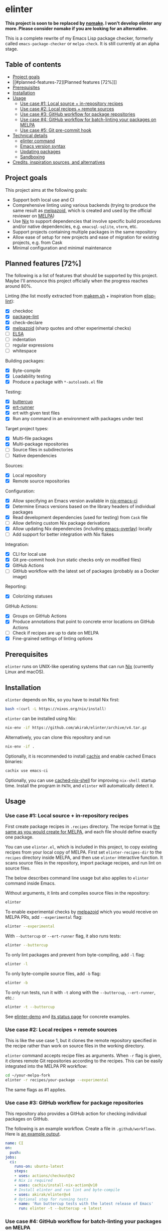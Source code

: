 * elinter
*This project is soon to be replaced by [[https://github.com/emacs-twist/nomake][nomake]]. I won't develop elinter any more. Please consider nomake if you are looking for an alternative.*

This is a complete rewrite of my Emacs Lisp package checker, formerly called =emacs-package-checker= or =melpa-check=. It is still currently at an alpha stage.

#+begin_html
<a href="https://github.com/akirak/elinter/actions?query=workflow%3A%22Tests%22">
<img alt="Build Status" src="https://github.com/akirak/elinter/workflows/Tests/badge.svg" />
</a>

<a href="https://github.com/akirak/elinter-demo/actions?query=workflow%3A%22Demo%22">
<img alt="Build Status" src="https://github.com/akirak/elinter-demo/workflows/Demo/badge.svg" />
</a>
#+end_html
** Table of contents
:PROPERTIES:
:TOC:      siblings
:END:
-  [[#project-goals][Project goals]]
-  [[#planned-features-72][Planned features [72%]​]]
-  [[#prerequisites][Prerequisites]]
-  [[#installation][Installation]]
-  [[#usage][Usage]]
  -  [[#use-case-1-local-source--in-repository-recipes][Use case #1: Local source + in-repository recipes]]
  -  [[#use-case-2-local-recipes--remote-sources][Use case #2: Local recipes + remote sources]]
  -  [[#use-case-3-github-workflow-for-package-repositories][Use case #3: GitHub workflow for package repositories]]
  -  [[#use-case-4-github-workflow-for-batch-linting-your-packages-on-melpa][Use case #4: GitHub workflow for batch-linting your packages on MELPA]]
  -  [[#use-case-5-git-pre-commit-hook][Use case #5: Git pre-commit hook]]
-  [[#technical-details][Technical details]]
  -  [[#elinter-command][elinter command]]
  -  [[#emacs-version-syntax][Emacs version syntax]]
  -  [[#updating-packages][Updating packages]]
  -  [[#sandboxing][Sandboxing]]
-  [[#credits-inspiration-sources-and-alternatives][Credits, inspiration sources, and alternatives]]

** Project goals
This project aims at the following goals:

- Support both local use and CI
- Comprehensive linting using various backends (trying to produce the same result as [[https://github.com/riscy/melpazoid/][melpazoid]], which is created and used by the official reviewer on [[https://melpa.org/#/][MELPA]])
- Use [[https://nixos.org/][Nix]] to support dependencies that involve specific build procedures and/or native dependencies, e.g. =emacsql-sqlite=, =vterm=, etc.
- Support projects containing multiple packages in the same repository
- Allow ease of setup for new projects and ease of migration for existing projects, e.g. from Cask
- Minimal configuration and minimal maintenance
** Planned features [72%]
The following is a list of features that should be supported by this project.
Maybe I'll announce this project officially when the progress reaches around 80%.

Linting (the list mostly extracted from [[https://github.com/alphapapa/makem.sh][makem.sh]] + inspiration from [[https://github.com/gonewest818/elisp-lint][elisp-lint]]):

- [X] checkdoc
- [X] [[https://github.com/purcell/package-lint/][package-lint]]
- [X] check-declare
- [X] [[https://github.com/riscy/melpazoid/][melpazoid]] (sharp quotes and other experimental checks)
- [ ] [[https://github.com/emacs-elsa/Elsa][ELSA]]
- [ ] indentation
- [ ] regular expressions
- [ ] whitespace

Building packages:

- [X] Byte-compile
- [X] Loadability testing
- [X] Produce a package with =*-autoloads.el= file

Testing:

- [X] [[https://github.com/jorgenschaefer/emacs-buttercup/][buttercup]]
- [X] [[https://github.com/jorgenschaefer/emacs-buttercup/][ert-runner]]
- [X] ert with given test files
- [X] Run any command in an environment with packages under test

Target project types:

- [X] Multi-file packages
- [X] Multi-package repositories
- [ ] Source files in subdirectories
- [ ] Native dependencies

Sources:

- [X] Local repository
- [X] Remote source repositories

Configuration:

- [X] Allow specifying an Emacs version available in [[https://github.com/purcell/nix-emacs-ci/][nix-emacs-ci]]
- [X] Determine Emacs versions based on the library headers of individual packages
- [X] Read development dependencies (used for testing) from =Cask= file
- [ ] Allow defining custom Nix package derivations
- [X] Allow updating Nix dependencies (including [[https://github.com/nix-community/emacs-overlay/][emacs-overlay]]) locally
- [ ] Add support for better integration with Nix flakes

Integration:

- [X] CLI for local use
- [X] Git pre-commit hook (run static checks only on modified files)
- [X] GitHub Actions
- [ ] GitHub workflow with the latest set of packages (probably as a Docker image)

Reporting:

- [X] Colorizing statuses

GitHub Actions:

- [X] Groups on GitHub Actions
- [X] Produce annotations that point to concrete error locations on GitHub Actions
- [ ] Check if recipes are up to date on MELPA
- [X] Fine-grained settings of linting options
** Prerequisites
=elinter= runs on UNIX-like operating systems that can run [[https://nixos.org/][Nix]] (currently Linux and macOS).
** Installation
=elinter= depends on Nix, so you have to install Nix first:

#+begin_src sh
bash <(curl -L https://nixos.org/nix/install)
#+end_src

=elinter= can be installed using Nix:

#+begin_src sh
nix-env -if https://github.com/akirak/elinter/archive/v4.tar.gz
#+end_src

Alternatively, you can clone this repository and run

#+begin_src sh
nix-env -if .
#+end_src

Optionally, it is recommended to install [[https://github.com/cachix/cachix][cachix]] and enable cached Emacs binaries:

#+begin_src sh
cachix use emacs-ci
#+end_src

Optionally, you can use [[https://github.com/xzfc/cached-nix-shell][cached-nix-shell]] for improving =nix-shell= startup time.
Install the program in =PATH=, and =elinter= will automatically detect it.
** Usage
*** Use case #1: Local source + in-repository recipes
First create package recipes in =.recipes= directory.
The recipe format is [[https://github.com/melpa/melpa/#recipe-format][the same as you would create for MELPA]], and each file should define exactly one package.

You can use =elinter.el=, which is included in this project, to copy existing recipes from your local copy of MELPA.
First set =elinter-recipes-dir= to the =recipes= directory inside MELPA, and then use =elinter= interactive function.
It scans source files in the repository, import package recipes, and run lint on source files.

The below describes command line usage but also applies to =elinter= command inside Emacs.

Without arguments, it lints and compiles source files in the repository:

#+begin_src sh
elinter
#+end_src

To enable experimental checks by [[https://github.com/riscy/melpazoid/][melpazoid]] which you would receive on MELPA PRs, add =--experimental= flag:

#+begin_src sh
elinter --experimental
#+end_src

With =--buttercup= or =--ert-runner= flag, it also runs tests:

#+begin_src sh
elinter --buttercup
#+end_src

To only lint packages and prevent from byte-compiling, add =-l= flag:

#+begin_src sh
elinter -l
#+end_src

To only byte-compile source files, add =-b= flag:

#+begin_src sh
elinter -b
#+end_src

To only run tests, run it with =-t= along with the =--buttercup=, =--ert-runner=, etc.:

#+begin_src sh
elinter -t --buttercup
#+end_src

See [[https://github.com/akirak/elinter-demo/blob/master/.github/workflows/test.yml][elinter-demo]] and [[https://github.com/akirak/elinter-demo/actions?query=workflow%3ADemo][its status page]] for concrete examples.
*** Use case #2: Local recipes + remote sources
This is like the use case 1, but it clones the remote repository specified in the recipe rather than work on source files in the working directory.

=elinter= command accepts recipe files as arguments. When =-r= flag is given, it clones remote Git repositories according to the recipes.
This can be easily integrated into the MELPA PR workflow:

#+begin_src sh
cd ~/your-melpa-fork
elinter -r recipes/your-package --experimental
#+end_src

The same flags as #1 applies.
*** Use case #3: GitHub workflow for package repositories
This repository also provides a GitHub action for checking individual packages on GitHub.

The following is an example workflow. Create a file in =.github/workflows=. Here is [[https://github.com/akirak/elinter/actions?query=workflow%3A%22Action+CI%22][an example output]].

#+begin_src yaml
  name: CI
  on:
    push:
  jobs:
    ci:
      runs-on: ubuntu-latest
      steps:
      - uses: actions/checkout@v2
      # Nix is required
      - uses: cachix/install-nix-action@v10
      # Install elinter and run lint and byte-compile
      - uses: akirak/elinter@v4
      # Optional step for running tests
      - name: 'Run buttercup tests with the latest release of Emacs'
        run: elinter -t --buttercup -e latest
#+end_src
*** Use case #4: GitHub workflow for batch-linting your packages on MELPA
Since =elinter= command can take recipe files as arguments and fetch remote repositories, it is possible to add a linting workflow to your copy of [[https://github.com/melpa/melpa][MELPA]].

Here is [[https://github.com/akirak/melpa/blob/internal/.github/workflows/akirak.yml][an example workflow definition]] and [[https://github.com/akirak/melpa/actions?query=workflow%3ACI][output]].
*** Use case #5: Git pre-commit hook
This repository also provides a script that can be integrated into Git =pre-commit= hook.

If you run =elinter= with =-g= argument at a repository root, it installs a =pre-commit= hook that
performs static checks based on the recipe(s).

It uses [[https://pre-commit.com/][pre-commit]], and =.pre-commit-config.yaml= is created at the repository root.

Note that byte-compilation is not performed by the hook.

Alternatively, you can use [[cachix/pre-commit-hooks.nix][cachix/pre-commit-hooks.nix]] to configure the hook for multiple languages in Nix. The following is an example:

#+begin_src nix
  with builtins;
  with (import <nixpkgs> {});
  with (import (import ./nix/sources.nix).gitignore { });
  let
    pre-commit-hooks = import (import ./nix/sources.nix)."pre-commit-hooks.nix";

    elinter = import (fetchTarball "https://github.com/akirak/elinter/archive/v4.tar.gz") { };

    pre-commit-check = pre-commit-hooks.run {
      src = gitignoreSource ../.;
      excludes = [ "^nix/sources\.nix$" ];
      hooks = {
        shellcheck.enable = true;
        nix-linter.enable = true;
        nixpkgs-fmt.enable = true;
        elinter = {
          enable = true;
          name = "elinter";
          description = "Lint Emacs Lisp files";
          entry = "${elinter.file-linter}/bin/elinter-lint-files";
          files = "\\.el$";
        };
      };
    };
  in
  mkShell {
    shellHook = pre-commit-check.shellHook;
  }
#+end_src

That is, =file-linter= Nix attribute of this repository provides =elinter-lint-files= executable
which performs static checks on given files, so you can integrate it using any Git hooks manager:

#+begin_src sh
# install the script
nix-env -if . -A file-linter
# check source files in your repository
elinter-lint-files hello.el hello-utils.el
#+end_src
** Technical details
*** elinter command
The default Nix derivation provides =elinter= executable.
It takes recipe files as command line arguments.

It can also take package names and it refers to source files linked from the sandbox (described below).

If no recipe file or package name is given as an argument, it looks for ones in =.recipes= directory in the working directory.
*** Emacs version syntax
=elinter= command supports =-e= option that takes an Emacs version, e.g. =26.3= for Emacs 26.3 and =snapshot= for the latest snapshot. You can use any single version available in nix-emacs-ci.

It also supports the following abstract version specs:

- =min=, the minimum version specified in the library header of each package
- =latest=, the latest stable version
- =all=, all versions since the minimum version including the snapshot, in descending order
*** Updating packages
To update dependencies, e.g. =emacs-overlay= for Emacs packages and =nix-emacs-ci= for Emacs itself, add =-u= flag to the =elinter= command:

#+begin_src sh
elinter -u RECIPES
#+end_src
*** Sandboxing
=elinter= creates symbolic links in a cache directory and operates on them, rather than lint and compile source files directly in the repository.
This is useful both for simplification and isolation.
Once symbolic links are created, they are reused across different runs for performance.
Since they are symbolic links, file modifications are reflected, but file additions/deletions are not applied.
After you create/delete a source file in the repository, you have to run =elinter= with =-c= arguments to recreate the sandbox:

#+begin_src sh
elinter -c
#+end_src

You can use =-c= with other arguments:

#+begin_src sh
elinter -c -l --experimental
#+end_src
** Credits, inspiration sources, and alternatives
=elinter= was influenced by or depends on the following projects:

- [[https://github.com/nix-community/emacs-overlay/][emacs-overlay]] from the Nix community, its =emacsWithPackagesFromPackageRequires= parser by Steve Purcell, and [[https://github.com/talyz/fromElisp][fromElisp]] parser (used in [[https://github.com/akirak/nix-elisp-helpers][my Nix library]]) by Kim Lindberger
- [[https://github.com/alphapapa/makem.sh][makem.sh]] by Adam Porter (alphapapa), for some of its linting code and the idea of extensive use of bash
- [[https://github.com/riscy/melpazoid/][melpazoid]] by Chris Rayner (riscy), for extra linting features and the idea of sandboxing
- [[https://github.com/conao3/keg.el/][keg.el]] by Naoya Yamashita (conao3), for its recipe-oriented configuration API
- [[https://github.com/DamienCassou/nix-hello-world][nix-hello-world]] by Damien Cassou, for configuring Nix projects
- [[https://gitea.petton.fr/DamienCassou/makel][makel]] by Damien Cassou, for some linting code

=elinter= is an improvement upon the previous version, on which I gained help by [[https://github.com/ericdallo][Eric Dallo]] and [[https://github.com/terlar][Terje Larsen]].

The current version (v4) was contributed by the following people:

- Zainab Ali ([[https://github.com/zainab-ali][@zainab-ali]]) [[https://github.com/akirak/elinter/pull/101][#101]]
